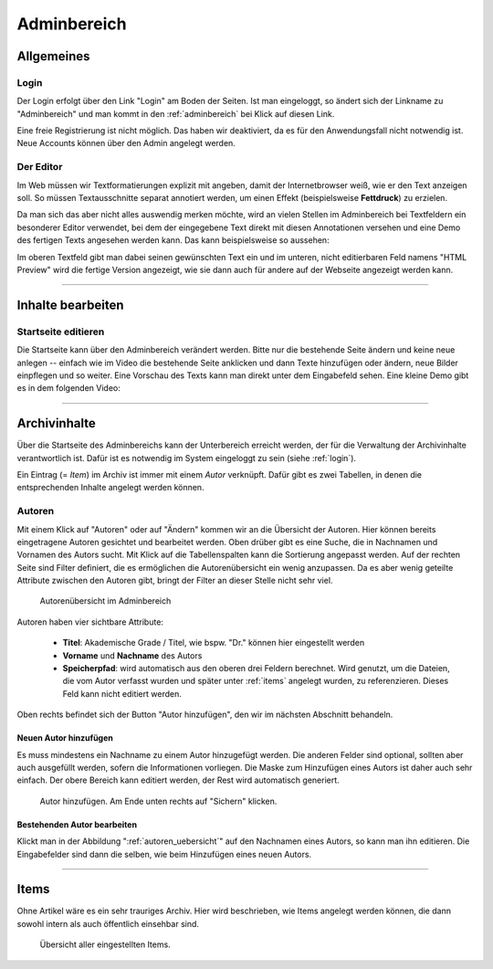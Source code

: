 .. _adminbereich:

============
Adminbereich
============

Allgemeines
===========

.. _login:

Login
-----

Der Login erfolgt über den Link "Login" am Boden der Seiten. Ist man eingeloggt,
so ändert sich der Linkname zu "Adminbereich" und man kommt in den
:ref:`adminbereich` bei Klick auf diesen Link.

Eine freie Registrierung ist nicht möglich. Das haben wir deaktiviert, da es für
den Anwendungsfall nicht notwendig ist. Neue Accounts können über den Admin
angelegt werden.

.. raw:: html

    <video width="100%" controls>
        <source src="_static/vids/senne_login.mp4" type="video/mp4"> Dein
        Browser unterstützt das Video nicht. Bitte installiere einen aktuellen
        Browser.
    </video>


Der Editor
----------

Im Web müssen wir Textformatierungen explizit mit angeben, damit der
Internetbrowser weiß, wie er den Text anzeigen soll. So müssen Textausschnitte
separat annotiert werden, um einen Effekt (beispielsweise **Fettdruck**) zu
erzielen.

Da man sich das aber nicht alles auswendig merken möchte, wird an vielen Stellen
im Adminbereich bei Textfeldern ein besonderer Editor verwendet, bei dem der
eingegebene Text direkt mit diesen Annotationen versehen und eine Demo des
fertigen Texts angesehen werden kann. Das kann beispielsweise so aussehen:

.. raw:: html

    <video width="100%" controls>
        <source src="_static/vids/senne_editor.mp4" type="video/mp4">
        Dein Browser unterstützt das Video nicht. Bitte installiere einen aktuellen Browser.
    </video>

Im oberen Textfeld gibt man dabei seinen gewünschten Text ein und im unteren,
nicht editierbaren Feld namens "HTML Preview" wird die fertige Version
angezeigt, wie sie dann auch für andere auf der Webseite angezeigt werden kann.

-------------------------------------------------------------------------------

Inhalte bearbeiten
==================

Startseite editieren
--------------------

Die Startseite kann über den Adminbereich verändert werden. Bitte nur die
bestehende Seite ändern und keine neue anlegen -- einfach wie im Video die
bestehende Seite anklicken und dann Texte hinzufügen oder ändern, neue Bilder
einpflegen und so weiter. Eine Vorschau des Texts kann man direkt unter dem
Eingabefeld sehen. Eine kleine Demo gibt es in dem folgenden Video:

.. raw:: html

    <video width="100%" controls>
        <source src="_static/vids/startseite_veraendern.mp4" type="video/mp4">
        Dein Browser unterstützt das Video nicht. Bitte installiere einen
        aktuellen Browser.
    </video>

-------------------------------------------------------------------------------

Archivinhalte
=============

Über die Startseite des Adminbereichs kann der Unterbereich erreicht werden, der
für die Verwaltung der Archivinhalte verantwortlich ist. Dafür ist es notwendig
im System eingeloggt zu sein (siehe :ref:`login`).

Ein Eintrag (= *Item*) im Archiv ist immer mit einem *Autor* verknüpft. Dafür gibt
es zwei Tabellen, in denen die entsprechenden Inhalte angelegt werden können.

.. image:: img/archiv_models.png


.. _autoren:

Autoren
-------

Mit einem Klick auf "Autoren" oder auf "Ändern" kommen wir an die Übersicht der
Autoren. Hier können bereits eingetragene Autoren gesichtet und bearbeitet
werden. Oben drüber gibt es eine Suche, die in Nachnamen und Vornamen des Autors
sucht. Mit Klick auf die Tabellenspalten kann die Sortierung angepasst werden.
Auf der rechten Seite sind Filter definiert, die es ermöglichen die
Autorenübersicht ein wenig anzupassen. Da es aber wenig geteilte Attribute
zwischen den Autoren gibt, bringt der Filter an dieser Stelle nicht sehr viel.

.. _autoren_uebersicht:

.. figure:: img/autoren_uebersicht.png

    Autorenübersicht im Adminbereich

Autoren haben vier sichtbare Attribute:

    * **Titel**: Akademische Grade / Titel, wie bspw. "Dr." können hier eingestellt
      werden
    * **Vorname** und **Nachname** des Autors
    * **Speicherpfad**: wird automatisch aus den oberen drei Feldern berechnet.
      Wird genutzt, um die Dateien, die vom Autor verfasst wurden und später unter
      :ref:`items` angelegt wurden, zu referenzieren. Dieses Feld kann nicht
      editiert werden.

Oben rechts befindet sich der Button "Autor hinzufügen", den wir im nächsten
Abschnitt behandeln.

Neuen Autor hinzufügen
~~~~~~~~~~~~~~~~~~~~~~

Es muss mindestens ein Nachname zu einem Autor hinzugefügt werden. Die anderen
Felder sind optional, sollten aber auch ausgefüllt werden, sofern die
Informationen vorliegen. Die Maske zum Hinzufügen eines Autors ist daher auch
sehr einfach. Der obere Bereich kann editiert werden, der Rest wird automatisch
generiert.

.. figure:: img/autoren_hinzufuegen.png

    Autor hinzufügen. Am Ende unten rechts auf "Sichern" klicken.

Bestehenden Autor bearbeiten
~~~~~~~~~~~~~~~~~~~~~~~~~~~~

Klickt man in der Abbildung ":ref:`autoren_uebersicht`" auf den Nachnamen eines
Autors, so kann man ihn editieren. Die Eingabefelder sind dann die selben, wie
beim Hinzufügen eines neuen Autors.

.. raw:: html

    <video width="100%" controls>
        <source src="_static/vids/autor_bearbeiten.mp4" type="video/mp4"> Dein
        Browser unterstützt das Video nicht. Bitte installiere einen aktuellen
        Browser.
    </video>


-------------------------------------------------------------------------------

.. _items:

Items
=====

Ohne Artikel wäre es ein sehr trauriges Archiv. Hier wird beschrieben, wie Items
angelegt werden können, die dann sowohl intern als auch öffentlich einsehbar
sind.

.. figure:: img/items_uebersicht.png

    Übersicht aller eingestellten Items.